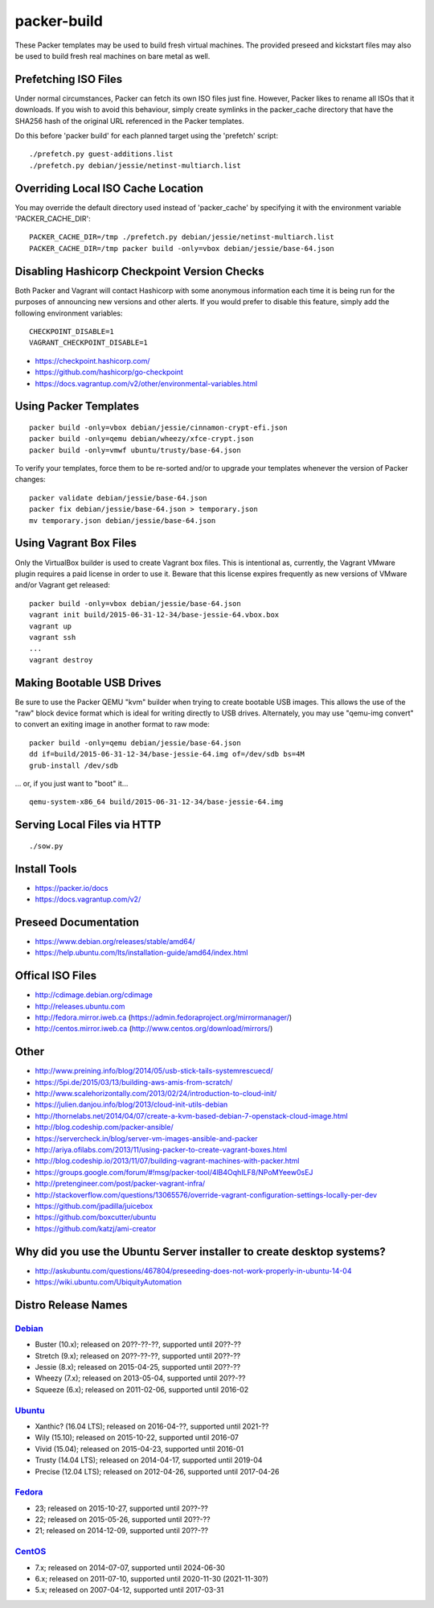 packer-build
============

These Packer templates may be used to build fresh virtual machines.  The
provided preseed and kickstart files may also be used to build fresh real
machines on bare metal as well.


Prefetching ISO Files
---------------------

Under normal circumstances, Packer can fetch its own ISO files just fine.
However, Packer likes to rename all ISOs that it downloads.  If you wish to
avoid this behaviour, simply create symlinks in the packer_cache directory that
have the SHA256 hash of the original URL referenced in the Packer templates.

Do this before 'packer build' for each planned target using the 'prefetch'
script::

    ./prefetch.py guest-additions.list
    ./prefetch.py debian/jessie/netinst-multiarch.list


Overriding Local ISO Cache Location
-----------------------------------

You may override the default directory used instead of 'packer_cache' by
specifying it with the environment variable 'PACKER_CACHE_DIR'::

    PACKER_CACHE_DIR=/tmp ./prefetch.py debian/jessie/netinst-multiarch.list
    PACKER_CACHE_DIR=/tmp packer build -only=vbox debian/jessie/base-64.json


Disabling Hashicorp Checkpoint Version Checks
---------------------------------------------

Both Packer and Vagrant will contact Hashicorp with some anonymous information
each time it is being run for the purposes of announcing new versions and other
alerts.  If you would prefer to disable this feature, simply add the following
environment variables::

    CHECKPOINT_DISABLE=1
    VAGRANT_CHECKPOINT_DISABLE=1

* https://checkpoint.hashicorp.com/
* https://github.com/hashicorp/go-checkpoint
* https://docs.vagrantup.com/v2/other/environmental-variables.html


Using Packer Templates
----------------------

::

    packer build -only=vbox debian/jessie/cinnamon-crypt-efi.json
    packer build -only=qemu debian/wheezy/xfce-crypt.json
    packer build -only=vmwf ubuntu/trusty/base-64.json

To verify your templates, force them to be re-sorted and/or to upgrade your
templates whenever the version of Packer changes::

    packer validate debian/jessie/base-64.json
    packer fix debian/jessie/base-64.json > temporary.json
    mv temporary.json debian/jessie/base-64.json


Using Vagrant Box Files
-----------------------

Only the VirtualBox builder is used to create Vagrant box files.  This is
intentional as, currently, the Vagrant VMware plugin requires a paid license in
order to use it.  Beware that this license expires frequently as new versions
of VMware and/or Vagrant get released::

    packer build -only=vbox debian/jessie/base-64.json
    vagrant init build/2015-06-31-12-34/base-jessie-64.vbox.box
    vagrant up
    vagrant ssh
    ...
    vagrant destroy


Making Bootable USB Drives
--------------------------

Be sure to use the Packer QEMU "kvm" builder when trying to create bootable USB
images.  This allows the use of the "raw" block device format which is ideal
for writing directly to USB drives.  Alternately, you may use "qemu-img
convert" to convert an exiting image in another format to raw mode::

    packer build -only=qemu debian/jessie/base-64.json
    dd if=build/2015-06-31-12-34/base-jessie-64.img of=/dev/sdb bs=4M
    grub-install /dev/sdb

... or, if you just want to "boot" it...

::

    qemu-system-x86_64 build/2015-06-31-12-34/base-jessie-64.img


Serving Local Files via HTTP
----------------------------

::

    ./sow.py


Install Tools
-------------

* https://packer.io/docs
* https://docs.vagrantup.com/v2/


Preseed Documentation
---------------------

* https://www.debian.org/releases/stable/amd64/
* https://help.ubuntu.com/lts/installation-guide/amd64/index.html


Offical ISO Files
-----------------

* http://cdimage.debian.org/cdimage
* http://releases.ubuntu.com
* http://fedora.mirror.iweb.ca  (https://admin.fedoraproject.org/mirrormanager/)
* http://centos.mirror.iweb.ca  (http://www.centos.org/download/mirrors/)


Other
-----

* http://www.preining.info/blog/2014/05/usb-stick-tails-systemrescuecd/

* https://5pi.de/2015/03/13/building-aws-amis-from-scratch/
* http://www.scalehorizontally.com/2013/02/24/introduction-to-cloud-init/
* https://julien.danjou.info/blog/2013/cloud-init-utils-debian
* http://thornelabs.net/2014/04/07/create-a-kvm-based-debian-7-openstack-cloud-image.html

* http://blog.codeship.com/packer-ansible/
* https://servercheck.in/blog/server-vm-images-ansible-and-packer

* http://ariya.ofilabs.com/2013/11/using-packer-to-create-vagrant-boxes.html
* http://blog.codeship.io/2013/11/07/building-vagrant-machines-with-packer.html
* https://groups.google.com/forum/#!msg/packer-tool/4lB4OqhILF8/NPoMYeew0sEJ
* http://pretengineer.com/post/packer-vagrant-infra/
* http://stackoverflow.com/questions/13065576/override-vagrant-configuration-settings-locally-per-dev

* https://github.com/jpadilla/juicebox
* https://github.com/boxcutter/ubuntu
* https://github.com/katzj/ami-creator


Why did you use the Ubuntu Server installer to create desktop systems?
----------------------------------------------------------------------

* http://askubuntu.com/questions/467804/preseeding-does-not-work-properly-in-ubuntu-14-04
* https://wiki.ubuntu.com/UbiquityAutomation


Distro Release Names
--------------------

Debian_
^^^^^^

.. _Debian: https://en.wikipedia.org/wiki/Debian#Release_timeline

* Buster (10.x);  released on 20??-??-??, supported until 20??-??
* Stretch (9.x);  released on 20??-??-??, supported until 20??-??
* Jessie (8.x);  released on 2015-04-25, supported until 20??-??
* Wheezy (7.x);  released on 2013-05-04, supported until 20??-??
* Squeeze (6.x);  released on 2011-02-06, supported until 2016-02

Ubuntu_
^^^^^^

.. _Ubuntu: https://en.wikipedia.org/wiki/List_of_Ubuntu_releases#Table_of_versions

* Xanthic? (16.04 LTS);  released on 2016-04-??, supported until 2021-??
* Wily (15.10);  released on 2015-10-22, supported until 2016-07
* Vivid (15.04);  released on 2015-04-23, supported until 2016-01
* Trusty (14.04 LTS);  released on 2014-04-17, supported until 2019-04
* Precise (12.04 LTS);  released on 2012-04-26, supported until 2017-04-26

Fedora_
^^^^^^

.. _Fedora: https://en.wikipedia.org/wiki/List_of_Fedora_releases#Version_history

* 23;  released on 2015-10-27, supported until 20??-??
* 22;  released on 2015-05-26, supported until 20??-??
* 21;  released on 2014-12-09, supported until 20??-??

CentOS_
^^^^^^

.. _CentOS: https://en.wikipedia.org/wiki/CentOS#End-of-support_schedule

* 7.x;  released on 2014-07-07, supported until 2024-06-30
* 6.x;  released on 2011-07-10, supported until 2020-11-30 (2021-11-30?)
* 5.x;  released on 2007-04-12, supported until 2017-03-31
